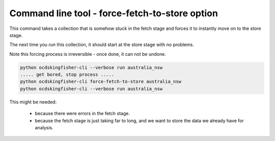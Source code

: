 Command line tool - force-fetch-to-store option
===============================================

This command takes a collection that is somehow stuck in the fetch stage and forces it to instantly move on to the store stage.

The next time you `run` this collection, it should start at the store stage with no problems.

Note this forcing process is irreversible - once done, it can not be undone.

.. code-block:: shell-session

    python ocdskingfisher-cli --verbose run australia_nsw
    ..... get bored, stop process .....
    python ocdskingfisher-cli force-fetch-to-store australia_nsw
    python ocdskingfisher-cli --verbose run australia_nsw

This might be needed:

  *  because there were errors in the fetch stage.
  *  because the fetch stage is just taking far to long, and we want to store the data we already have for analysis.


